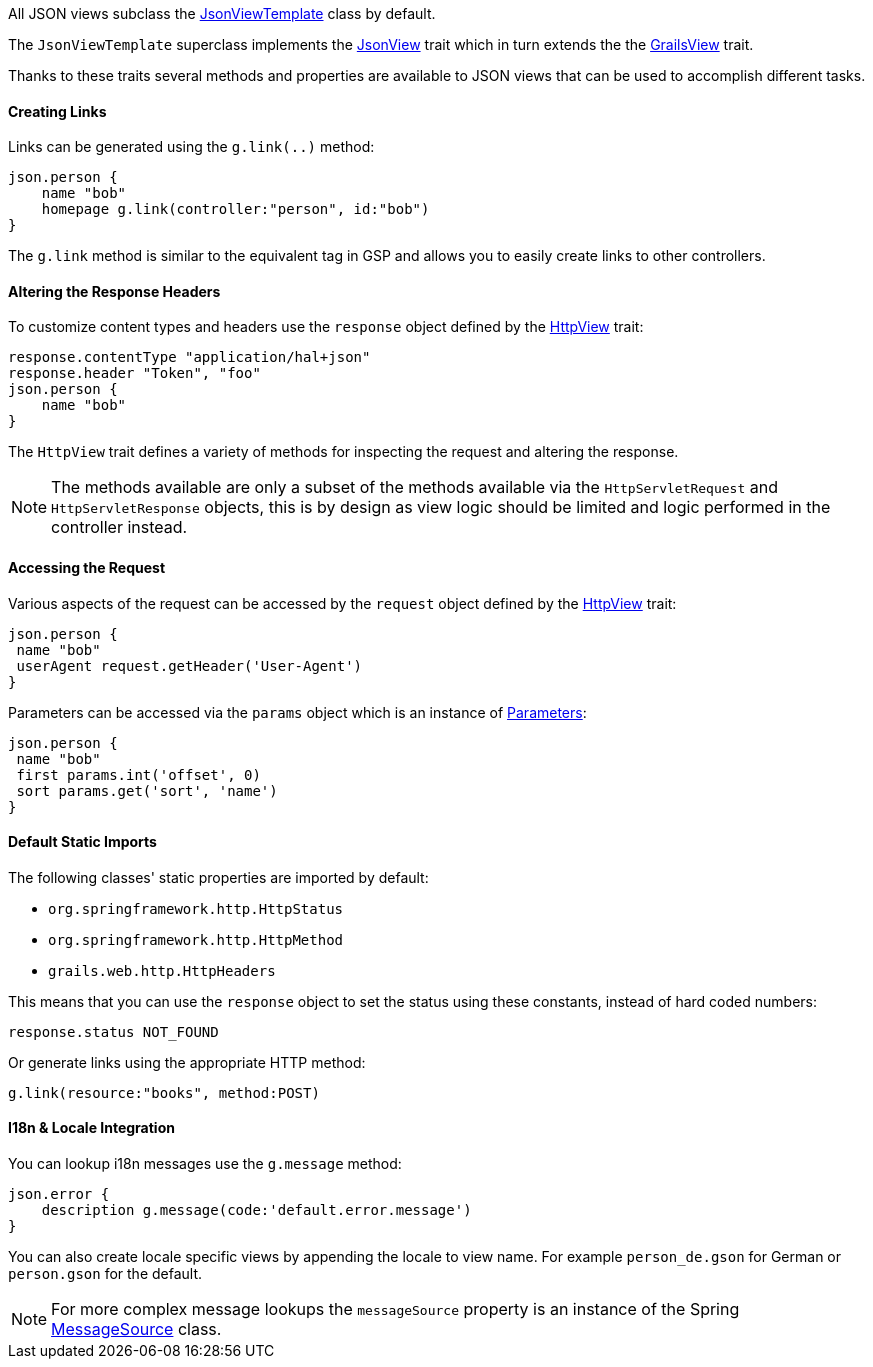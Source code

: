 All JSON views subclass the link:api/grails/plugin/json/view/JsonViewTemplate.html[JsonViewTemplate] class by default.

The `JsonViewTemplate` superclass implements the link:api/grails/plugin/json/view/api/JsonView.html[JsonView] trait which in turn extends the the link:api/grails/views/api/GrailsView.html[GrailsView] trait.

Thanks to these traits several methods and properties are available to JSON views that can be used to accomplish different tasks.

==== Creating Links

Links can be generated using the `g.link(..)` method:

[source,groovy]
json.person {
    name "bob"
    homepage g.link(controller:"person", id:"bob")
}

The `g.link` method is similar to the equivalent tag in GSP and allows you to easily create links to other controllers.

==== Altering the Response Headers

To customize content types and headers use the `response` object defined by the link:api/grails/views/api/HttpView.html[HttpView] trait:

[source,groovy]
response.contentType "application/hal+json"
response.header "Token", "foo"
json.person {
    name "bob"
}

The `HttpView` trait defines a variety of methods for inspecting the request and altering the response. 

NOTE: The methods available are only a subset of the methods available via the `HttpServletRequest` and `HttpServletResponse` objects, this is by design as view logic should be limited and logic performed in the controller instead.

==== Accessing the Request

Various aspects of the request can be accessed by the `request` object defined by the link:api/grails/views/api/HttpView.html[HttpView] trait:

[source,groovy]
json.person {
 name "bob"
 userAgent request.getHeader('User-Agent')
}

Parameters can be accessed via the `params` object which is an instance of link:api/grails/views/api/http/Parameters.html[Parameters]:

[source,groovy]
json.person {
 name "bob"
 first params.int('offset', 0)
 sort params.get('sort', 'name')
}

==== Default Static Imports

The following classes' static properties are imported by default:

* `org.springframework.http.HttpStatus`
* `org.springframework.http.HttpMethod`
* `grails.web.http.HttpHeaders`

This means that you can use the `response` object to set the status using these constants, instead of hard coded numbers:

[source,groovy]
response.status NOT_FOUND

Or generate links using the appropriate HTTP method:

[source,groovy]
g.link(resource:"books", method:POST)

==== I18n & Locale Integration

You can lookup i18n messages use the `g.message` method:

[source,groovy]
json.error {
    description g.message(code:'default.error.message')
}

You can also create locale specific views by appending the locale to view name. For example `person_de.gson` for German or `person.gson` for the default.

NOTE: For more complex message lookups the `messageSource` property is an instance of the Spring https://docs.spring.io/spring/docs/current/javadoc-api/org/springframework/context/MessageSource.html[MessageSource] class.